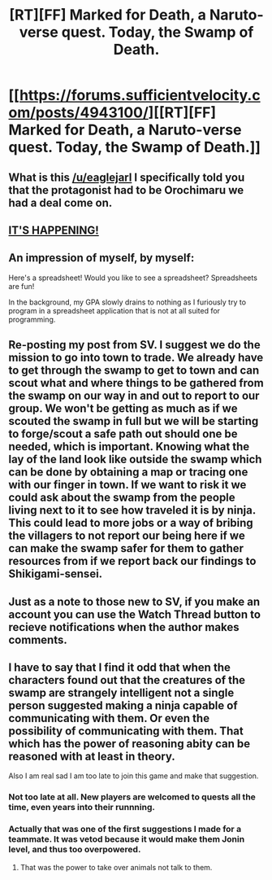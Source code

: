 #+TITLE: [RT][FF] Marked for Death, a Naruto-verse quest. Today, the Swamp of Death.

* [[https://forums.sufficientvelocity.com/posts/4943100/][[RT][FF] Marked for Death, a Naruto-verse quest. Today, the Swamp of Death.]]
:PROPERTIES:
:Author: FuguofAnotherWorld
:Score: 17
:DateUnix: 1450039125.0
:DateShort: 2015-Dec-14
:END:

** What is this [[/u/eaglejarl]] I specifically told you that the protagonist had to be Orochimaru we had a deal come on.
:PROPERTIES:
:Author: Nevereatcars
:Score: 5
:DateUnix: 1450092750.0
:DateShort: 2015-Dec-14
:END:


** [[https://i.imgur.com/7drHiqrh.jpg][IT'S HAPPENING!]]
:PROPERTIES:
:Author: krakonfour
:Score: 2
:DateUnix: 1450040317.0
:DateShort: 2015-Dec-14
:END:


** An impression of myself, by myself:

Here's a spreadsheet! Would you like to see a spreadsheet? Spreadsheets are fun!

In the background, my GPA slowly drains to nothing as I furiously try to program in a spreadsheet application that is not at all suited for programming.
:PROPERTIES:
:Author: Transfuturist
:Score: 2
:DateUnix: 1450130437.0
:DateShort: 2015-Dec-15
:END:


** Re-posting my post from SV. I suggest we do the mission to go into town to trade. We already have to get through the swamp to get to town and can scout what and where things to be gathered from the swamp on our way in and out to report to our group. We won't be getting as much as if we scouted the swamp in full but we will be starting to forge/scout a safe path out should one be needed, which is important. Knowing what the lay of the land look like outside the swamp which can be done by obtaining a map or tracing one with our finger in town. If we want to risk it we could ask about the swamp from the people living next to it to see how traveled it is by ninja. This could lead to more jobs or a way of bribing the villagers to not report our being here if we can make the swamp safer for them to gather resources from if we report back our findings to Shikigami-sensei.
:PROPERTIES:
:Author: Traiden04
:Score: 1
:DateUnix: 1450040756.0
:DateShort: 2015-Dec-14
:END:


** Just as a note to those new to SV, if you make an account you can use the Watch Thread button to recieve notifications when the author makes comments.
:PROPERTIES:
:Author: FuguofAnotherWorld
:Score: 1
:DateUnix: 1450043055.0
:DateShort: 2015-Dec-14
:END:


** I have to say that I find it odd that when the characters found out that the creatures of the swamp are strangely intelligent not a single person suggested making a ninja capable of communicating with them. Or even the possibility of communicating with them. That which has the power of reasoning abity can be reasoned with at least in theory.

Also I am real sad I am too late to join this game and make that suggestion.
:PROPERTIES:
:Author: thefreegod
:Score: 1
:DateUnix: 1450259092.0
:DateShort: 2015-Dec-16
:END:

*** Not too late at all. New players are welcomed to quests all the time, even years into their runnning.
:PROPERTIES:
:Author: FuguofAnotherWorld
:Score: 1
:DateUnix: 1450285224.0
:DateShort: 2015-Dec-16
:END:


*** Actually that was one of the first suggestions I made for a teammate. It was vetod because it would make them Jonin level, and thus too overpowered.
:PROPERTIES:
:Author: faflec
:Score: 1
:DateUnix: 1450331700.0
:DateShort: 2015-Dec-17
:END:

**** That was the power to take over animals not talk to them.
:PROPERTIES:
:Author: thefreegod
:Score: 1
:DateUnix: 1450338870.0
:DateShort: 2015-Dec-17
:END:
